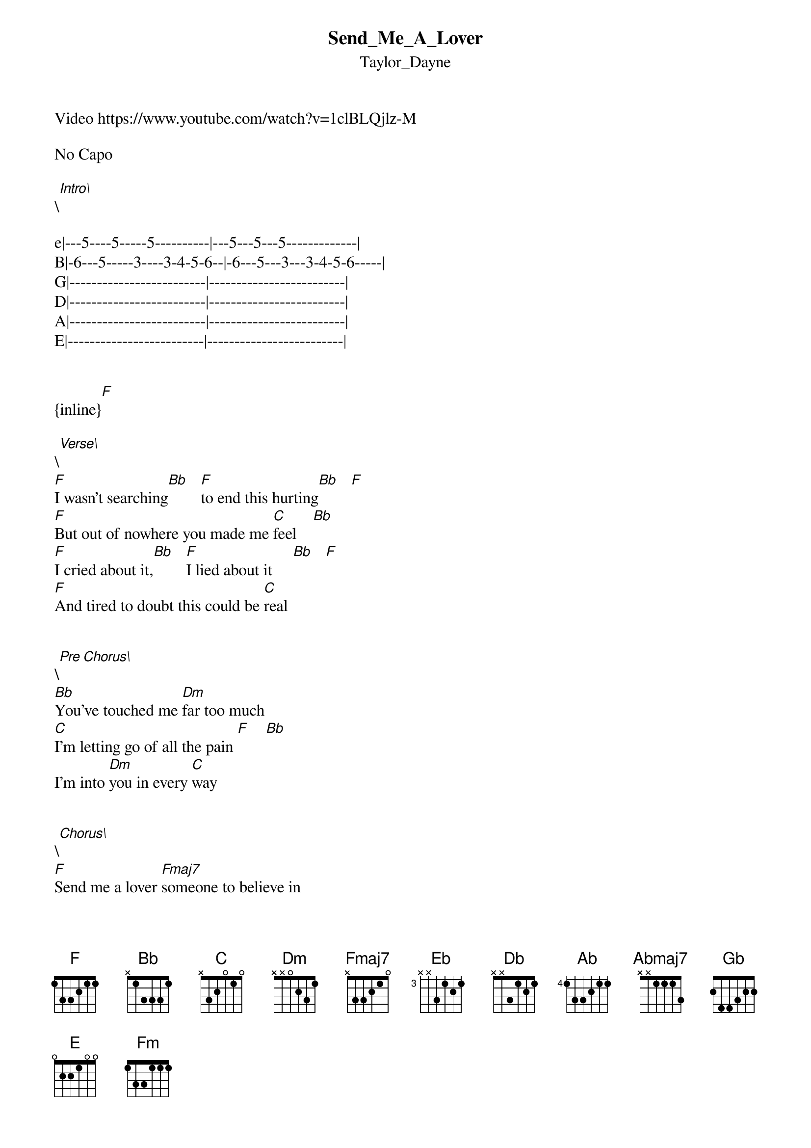 {t: Send_Me_A_Lover}
{st: Taylor_Dayne}
Video https://www.youtube.com/watch?v=1clBLQjlz-M

No Capo

\[Intro\]

e|---5----5-----5----------|---5---5---5-------------|
B|-6---5-----3----3-4-5-6--|-6---5---3---3-4-5-6-----|
G|-------------------------|-------------------------|
D|-------------------------|-------------------------|
A|-------------------------|-------------------------|
E|-------------------------|-------------------------|


{inline}[F]

\[Verse\]
[F]I wasn't searching[Bb]   [F]to end this hurting[Bb]   [F]
[F]But out of nowhere you made me [C]feel    [Bb]
[F]I cried about it,[Bb]   [F]I lied about it     [Bb]   [F]
[F]And tired to doubt this could be [C]real

                                             
\[Pre Chorus\] 
[Bb]You've touched me [Dm]far too much
[C]I'm letting go of all the pain [F]    [Bb]
I'm into [Dm]you in every [C]way


\[Chorus\]                                             
[F]Send me a lover [Fmaj7]someone to believe in
[Eb]Please send me someone that I can [Bb]hold  
[Bb]Baby now
[F]Send me a lover a [Fmaj7]new beginning
[Eb]Someone to take away the [Bb]cold
[Db]And give me back
What I've been [F]missing [Dm]
All the [Bb]love that lays
And [C]waits inside your [F]heart


\[Interlude\]

e|---5----5-----5----------|---5---5---5-------------|
B|-6---5-----3----3-4-5-6--|-6---5---3---3-4-5-6-----|
G|-------------------------|-------------------------|
D|-------------------------|-------------------------|
A|-------------------------|-------------------------|
E|-------------------------|-------------------------|

\[Verse\]                                             
[F]It still astounds me[Bb]   [F] the way you found me  [Bb]   [F]
[F]It's almost too good to be [C]true [Bb]
[F]From our first meeting[Bb]   [F]  I had the feeling  [Bb]   [F]
[F]The rest of my life I'd spend with [C]you
                                             

\[Pre Chorus\] 
[Bb]Now I can't just t[Dm]urn my back
On [C]everything I've heard you say [F]    [Bb]
I'm into [Dm]you in every [C]way


\[Chorus\]                                             
[F]Send me a lover [Fmaj7]someone to believe in
[Eb]Please send me someone that I can [Bb]hold  
[Bb]Baby now
[F]Send me a lover a [Fmaj7]new beginning
[Eb]Someone to take away the [Bb]cold
[Db]And give me back
What I've been [F]missing [Dm]
All the [Bb]love that lays
And [C]waits inside your [F]heart


\[Pre Chorus\] 

[C]I thought that love was only a [Bb]word
                                             
I'd never feel
All the [F]passion I hold inside
Was [Bb]simply just a dream, yeah            
[C]'Cause out of your heart you gave to [Bb]me
                                             
I know it's real
And I've [Dm]fallen [Bb]so in love with [C]you    [Db]   [Eb]
                                             

\[Outro\]

[Ab]Send me a lover s[Abmaj7]omeone to believe in
[Gb]Please send me someone that I can [Db]hold  
[Db]Baby now
[Ab]Send me a lover a n[Abmaj7]ew beginning
[Gb]Someone to take away the [Db]cold
[E]And give me back
What I've been [Ab]missing [Fm]
All the [Db]love that lays
And [Eb]waits inside your [Ab]heart


{inline}[Ab]
